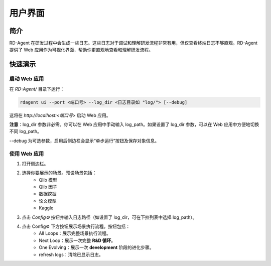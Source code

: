 ==============
用户界面
==============

简介
============

RD-Agent 在研发过程中会生成一些日志。这些日志对于调试和理解研发流程非常有用，但仅查看终端日志不够直观。RD-Agent 提供了 Web 应用作为可视化界面，帮助你更直观地查看和理解研发流程。

快速演示
============

启动 Web 应用
-------------

在 `RD-Agent/` 目录下运行：

.. code-block:: bash

    rdagent ui --port <端口号> --log_dir <日志目录如 "log/"> [--debug]

这将在 `http://localhost:<端口号>` 启动 Web 应用。

**注意**：log_dir 参数非必需。你可以在 Web 应用中手动输入 log_path。如果设置了 log_dir 参数，可以在 Web 应用中方便地切换不同 log_path。

--debug 为可选参数，启用后侧边栏会显示“单步运行”按钮及保存对象信息。

使用 Web 应用
-----------

1. 打开侧边栏。

.. TODO: 更新这些内容

2. 选择你要展示的场景。预设场景包括：
    - Qlib 模型
    - Qlib 因子
    - 数据挖掘
    - 论文模型
    - Kaggle

3. 点击 `Config⚙️` 按钮并输入日志路径（如设置了 log_dir，可在下拉列表中选择 log_path）。

4. 点击 Config⚙️ 下方按钮展示场景执行流程。按钮包括：
    - All Loops：展示完整场景执行流程。
    - Next Loop：展示一次完整 **R&D 循环**。
    - One Evolving：展示一次 **development** 阶段的进化步骤。
    - refresh logs：清除已显示日志。

